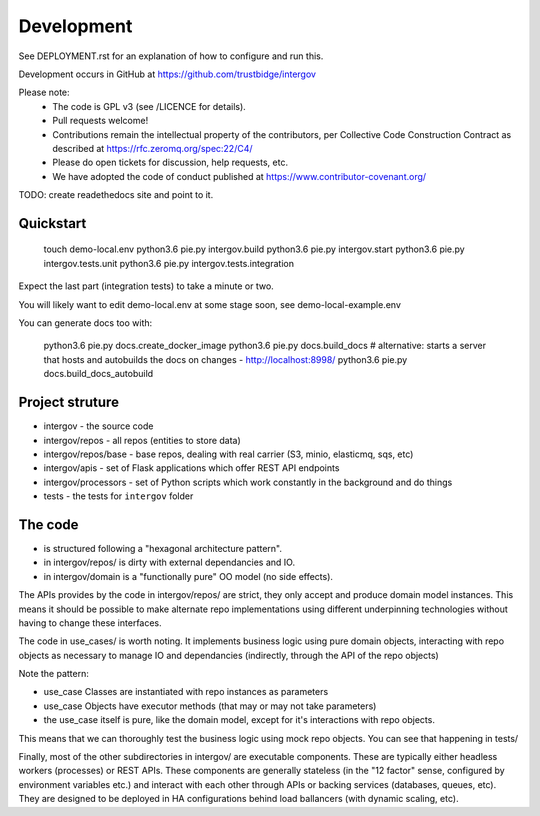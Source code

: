Development
===========

See DEPLOYMENT.rst for an explanation of how to configure and run this.

Development occurs in GitHub at https://github.com/trustbidge/intergov

Please note:
 * The code is GPL v3 (see /LICENCE for details).
 * Pull requests welcome!
 * Contributions remain the intellectual property of the contributors, per Collective Code Construction Contract as described at https://rfc.zeromq.org/spec:22/C4/
 * Please do open tickets for discussion, help requests, etc.
 * We have adopted the code of conduct published at https://www.contributor-covenant.org/

TODO: create readethedocs site and point to it.


Quickstart
----------

   touch demo-local.env
   python3.6 pie.py intergov.build
   python3.6 pie.py intergov.start
   python3.6 pie.py intergov.tests.unit
   python3.6 pie.py intergov.tests.integration

Expect the last part (integration tests) to take a minute or two.

You will likely want to edit demo-local.env at some stage soon,
see demo-local-example.env

You can generate docs too with:

   python3.6 pie.py docs.create_docker_image
   python3.6 pie.py docs.build_docs
   # alternative: starts a server that hosts and autobuilds the docs on changes - http://localhost:8998/
   python3.6 pie.py docs.build_docs_autobuild


Project struture
----------------

* intergov - the source code
* intergov/repos - all repos (entities to store data)
* intergov/repos/base - base repos, dealing with real carrier (S3, minio, elasticmq, sqs, etc)
* intergov/apis - set of Flask applications which offer REST API endpoints
* intergov/processors - set of Python scripts which work constantly in the background and do things
* tests - the tests for ``intergov`` folder


The code
--------

* is structured following a "hexagonal architecture pattern".
* in intergov/repos/ is dirty with external dependancies and IO.
* in intergov/domain is a "functionally pure" OO model (no side effects).

The APIs provides by the code in intergov/repos/ are strict,
they only accept and produce domain model instances.
This means it should be possible to make alternate repo implementations
using different underpinning technologies
without having to change these interfaces.

The code in use_cases/ is worth noting.
It implements business logic using pure domain objects,
interacting with repo objects as necessary
to manage IO and dependancies
(indirectly, through the API of the repo objects)

Note the pattern:

* use_case Classes are instantiated with repo instances as parameters
* use_case Objects have executor methods (that may or may not take parameters)
* the use_case itself is pure, like the domain model,
  except for it's interactions with repo objects.

This means that we can thoroughly test the business logic
using mock repo objects.
You can see that happening in tests/

Finally, most of the other subdirectories in intergov/
are executable components.
These are typically either headless workers
(processes) or REST APIs.
These components are generally stateless
(in the "12 factor" sense,
configured by environment variables etc.)
and interact with each other through APIs
or backing services (databases, queues, etc).
They are designed to be deployed in HA configurations
behind load ballancers (with dynamic scaling, etc).

